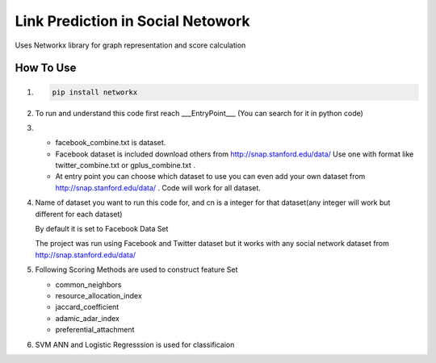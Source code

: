 Link Prediction in Social Netowork
=================================

Uses Networkx library for graph representation and score calculation

How To Use
----------
#. 


    .. code-block:: shell

        pip install networkx
         
#.
 
    To run and understand this code  first reach ___EntryPoint___ (You can search for it in python code)

 
#.

    * facebook_combine.txt is dataset.

    * Facebook dataset is included download others from http://snap.stanford.edu/data/ Use one with format like twitter_combine.txt or gplus_combine.txt .
    
    * At entry point you can choose which dataset to use you can even add your own dataset from http://snap.stanford.edu/data/ . Code will work for all dataset.
 
#.

    Name of dataset you want to run this code for, and cn is a integer for that dataset(any integer will work but different for each dataset)

    By default it is set to Facebook Data Set

    The project was run using Facebook and Twitter dataset but it works with any social network dataset from http://snap.stanford.edu/data/
    

#.
    Following Scoring Methods are used to construct feature Set


    * common_neighbors

    * resource_allocation_index

    * jaccard_coefficient

    * adamic_adar_index

    * preferential_attachment


#.
    SVM ANN and Logistic Regresssion is used for classificaion
